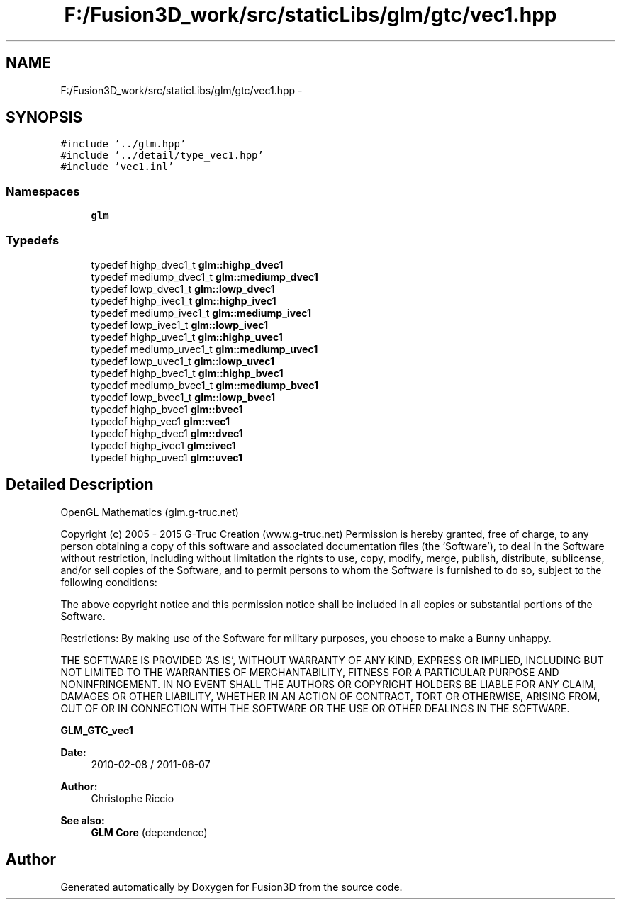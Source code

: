 .TH "F:/Fusion3D_work/src/staticLibs/glm/gtc/vec1.hpp" 3 "Tue Nov 24 2015" "Version 0.0.0.1" "Fusion3D" \" -*- nroff -*-
.ad l
.nh
.SH NAME
F:/Fusion3D_work/src/staticLibs/glm/gtc/vec1.hpp \- 
.SH SYNOPSIS
.br
.PP
\fC#include '\&.\&./glm\&.hpp'\fP
.br
\fC#include '\&.\&./detail/type_vec1\&.hpp'\fP
.br
\fC#include 'vec1\&.inl'\fP
.br

.SS "Namespaces"

.in +1c
.ti -1c
.RI " \fBglm\fP"
.br
.in -1c
.SS "Typedefs"

.in +1c
.ti -1c
.RI "typedef highp_dvec1_t \fBglm::highp_dvec1\fP"
.br
.ti -1c
.RI "typedef mediump_dvec1_t \fBglm::mediump_dvec1\fP"
.br
.ti -1c
.RI "typedef lowp_dvec1_t \fBglm::lowp_dvec1\fP"
.br
.ti -1c
.RI "typedef highp_ivec1_t \fBglm::highp_ivec1\fP"
.br
.ti -1c
.RI "typedef mediump_ivec1_t \fBglm::mediump_ivec1\fP"
.br
.ti -1c
.RI "typedef lowp_ivec1_t \fBglm::lowp_ivec1\fP"
.br
.ti -1c
.RI "typedef highp_uvec1_t \fBglm::highp_uvec1\fP"
.br
.ti -1c
.RI "typedef mediump_uvec1_t \fBglm::mediump_uvec1\fP"
.br
.ti -1c
.RI "typedef lowp_uvec1_t \fBglm::lowp_uvec1\fP"
.br
.ti -1c
.RI "typedef highp_bvec1_t \fBglm::highp_bvec1\fP"
.br
.ti -1c
.RI "typedef mediump_bvec1_t \fBglm::mediump_bvec1\fP"
.br
.ti -1c
.RI "typedef lowp_bvec1_t \fBglm::lowp_bvec1\fP"
.br
.ti -1c
.RI "typedef highp_bvec1 \fBglm::bvec1\fP"
.br
.ti -1c
.RI "typedef highp_vec1 \fBglm::vec1\fP"
.br
.ti -1c
.RI "typedef highp_dvec1 \fBglm::dvec1\fP"
.br
.ti -1c
.RI "typedef highp_ivec1 \fBglm::ivec1\fP"
.br
.ti -1c
.RI "typedef highp_uvec1 \fBglm::uvec1\fP"
.br
.in -1c
.SH "Detailed Description"
.PP 
OpenGL Mathematics (glm\&.g-truc\&.net)
.PP
Copyright (c) 2005 - 2015 G-Truc Creation (www\&.g-truc\&.net) Permission is hereby granted, free of charge, to any person obtaining a copy of this software and associated documentation files (the 'Software'), to deal in the Software without restriction, including without limitation the rights to use, copy, modify, merge, publish, distribute, sublicense, and/or sell copies of the Software, and to permit persons to whom the Software is furnished to do so, subject to the following conditions:
.PP
The above copyright notice and this permission notice shall be included in all copies or substantial portions of the Software\&.
.PP
Restrictions: By making use of the Software for military purposes, you choose to make a Bunny unhappy\&.
.PP
THE SOFTWARE IS PROVIDED 'AS IS', WITHOUT WARRANTY OF ANY KIND, EXPRESS OR IMPLIED, INCLUDING BUT NOT LIMITED TO THE WARRANTIES OF MERCHANTABILITY, FITNESS FOR A PARTICULAR PURPOSE AND NONINFRINGEMENT\&. IN NO EVENT SHALL THE AUTHORS OR COPYRIGHT HOLDERS BE LIABLE FOR ANY CLAIM, DAMAGES OR OTHER LIABILITY, WHETHER IN AN ACTION OF CONTRACT, TORT OR OTHERWISE, ARISING FROM, OUT OF OR IN CONNECTION WITH THE SOFTWARE OR THE USE OR OTHER DEALINGS IN THE SOFTWARE\&.
.PP
\fBGLM_GTC_vec1\fP
.PP
\fBDate:\fP
.RS 4
2010-02-08 / 2011-06-07 
.RE
.PP
\fBAuthor:\fP
.RS 4
Christophe Riccio
.RE
.PP
\fBSee also:\fP
.RS 4
\fBGLM Core\fP (dependence) 
.RE
.PP

.SH "Author"
.PP 
Generated automatically by Doxygen for Fusion3D from the source code\&.
